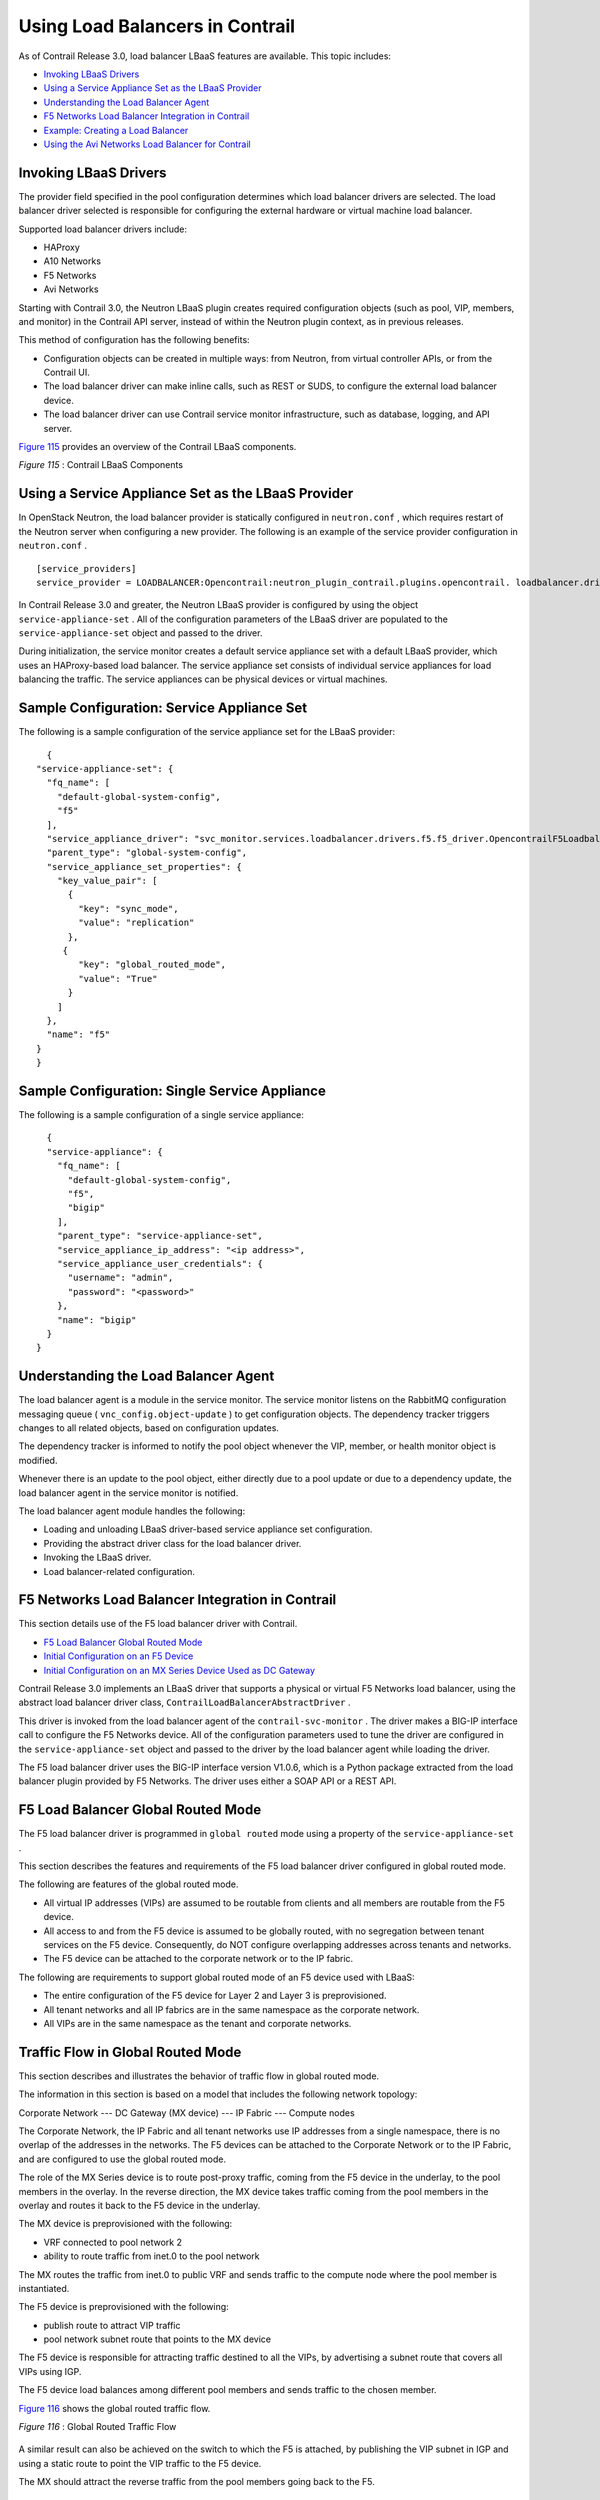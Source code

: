 .. This work is licensed under the Creative Commons Attribution 4.0 International License.
   To view a copy of this license, visit http://creativecommons.org/licenses/by/4.0/ or send a letter to Creative Commons, PO Box 1866, Mountain View, CA 94042, USA.

=================================
Using Load Balancers in Contrail
=================================

As of Contrail Release 3.0, load balancer LBaaS features are available. This topic includes:

-  `Invoking LBaaS Drivers`_ 


-  `Using a Service Appliance Set as the LBaaS Provider`_ 


-  `Understanding the Load Balancer Agent`_ 


-  `F5 Networks Load Balancer Integration in Contrail`_ 


-  `Example: Creating a Load Balancer`_ 


-  `Using the Avi Networks Load Balancer for Contrail`_ 




Invoking LBaaS Drivers
-----------------------

The provider field specified in the pool configuration determines which load balancer drivers are selected. The load balancer driver selected is responsible for configuring the external hardware or virtual machine load balancer.

Supported load balancer drivers include:

- HAProxy


- A10 Networks


- F5 Networks


- Avi Networks


Starting with Contrail 3.0, the Neutron LBaaS plugin creates required configuration objects (such as pool, VIP, members, and monitor) in the Contrail API server, instead of within the Neutron plugin context, as in previous releases.

This method of configuration has the following benefits:

- Configuration objects can be created in multiple ways: from Neutron, from virtual controller APIs, or from the Contrail UI.


- The load balancer driver can make inline calls, such as REST or SUDS, to configure the external load balancer device.


- The load balancer driver can use Contrail service monitor infrastructure, such as database, logging, and API server.


`Figure 115`_ provides an overview of the Contrail LBaaS components.

.. _Figure 115: 

*Figure 115* : Contrail LBaaS Components

.. figure:: S018549.gif



Using a Service Appliance Set as the LBaaS Provider
---------------------------------------------------

In OpenStack Neutron, the load balancer provider is statically configured in ``neutron.conf`` , which requires restart of the Neutron server when configuring a new provider. The following is an example of the service provider configuration in ``neutron.conf`` .
::

 [service_providers]
 service_provider = LOADBALANCER:Opencontrail:neutron_plugin_contrail.plugins.opencontrail. loadbalancer.driver.OpencontrailLoadbalancerDriver:default


In Contrail Release 3.0 and greater, the Neutron LBaaS provider is configured by using the object ``service-appliance-set`` . All of the configuration parameters of the LBaaS driver are populated to the ``service-appliance-set`` object and passed to the driver.

During initialization, the service monitor creates a default service appliance set with a default LBaaS provider, which uses an HAProxy-based load balancer. The service appliance set consists of individual service appliances for load balancing the traffic. The service appliances can be physical devices or virtual machines.


Sample Configuration: Service Appliance Set
-------------------------------------------

The following is a sample configuration of the service appliance set for the LBaaS provider:
::

   {
 "service-appliance-set": {
   "fq_name": [
     "default-global-system-config",
     "f5"
   ],
   "service_appliance_driver": "svc_monitor.services.loadbalancer.drivers.f5.f5_driver.OpencontrailF5LoadbalancerDriver",
   "parent_type": "global-system-config",
   "service_appliance_set_properties": {
     "key_value_pair": [
       {
         "key": "sync_mode",
         "value": "replication"
       },
      {
         "key": "global_routed_mode",
         "value": "True"
       }
     ]
   },
   "name": "f5"
 }
 }



Sample Configuration: Single Service Appliance
-----------------------------------------------

The following is a sample configuration of a single service appliance:
::

   {
   "service-appliance": {
     "fq_name": [
       "default-global-system-config",
       "f5",
       "bigip"
     ],
     "parent_type": "service-appliance-set",
     "service_appliance_ip_address": "<ip address>",
     "service_appliance_user_credentials": {
       "username": "admin",
       "password": "<password>"
     },
     "name": "bigip"
   }
 }




Understanding the Load Balancer Agent
-------------------------------------

The load balancer agent is a module in the service monitor. The service monitor listens on the RabbitMQ configuration messaging queue ( ``vnc_config.object-update`` ) to get configuration objects. The dependency tracker triggers changes to all related objects, based on configuration updates.

The dependency tracker is informed to notify the pool object whenever the VIP, member, or health monitor object is modified.

Whenever there is an update to the pool object, either directly due to a pool update or due to a dependency update, the load balancer agent in the service monitor is notified.

The load balancer agent module handles the following:

- Loading and unloading LBaaS driver-based service appliance set configuration.


- Providing the abstract driver class for the load balancer driver.


- Invoking the LBaaS driver.


- Load balancer-related configuration.




F5 Networks Load Balancer Integration in Contrail
---------------------------------------------------

This section details use of the F5 load balancer driver with Contrail.

-  `F5 Load Balancer Global Routed Mode`_ 


-  `Initial Configuration on an F5 Device`_ 


-  `Initial Configuration on an MX Series Device Used as DC Gateway`_ 


Contrail Release 3.0 implements an LBaaS driver that supports a physical or virtual F5 Networks load balancer, using the abstract load balancer driver class, ``ContrailLoadBalancerAbstractDriver`` .

This driver is invoked from the load balancer agent of the ``contrail-svc-monitor`` . The driver makes a BIG-IP interface call to configure the F5 Networks device. All of the configuration parameters used to tune the driver are configured in the ``service-appliance-set`` object and passed to the driver by the load balancer agent while loading the driver.

The F5 load balancer driver uses the BIG-IP interface version V1.0.6, which is a Python package extracted from the load balancer plugin provided by F5 Networks. The driver uses either a SOAP API or a REST API.



F5 Load Balancer Global Routed Mode
-----------------------------------

The F5 load balancer driver is programmed in ``global routed`` mode using a property of the ``service-appliance-set`` .

This section describes the features and requirements of the F5 load balancer driver configured in global routed mode.

The following are features of the global routed mode.

- All virtual IP addresses (VIPs) are assumed to be routable from clients and all members are routable from the F5 device.


- All access to and from the F5 device is assumed to be globally routed, with no segregation between tenant services on the F5 device. Consequently, do NOT configure overlapping addresses across tenants and networks.


- The F5 device can be attached to the corporate network or to the IP fabric.


The following are requirements to support global routed mode of an F5 device used with LBaaS:

- The entire configuration of the F5 device for Layer 2 and Layer 3 is preprovisioned.


- All tenant networks and all IP fabrics are in the same namespace as the corporate network.


- All VIPs are in the same namespace as the tenant and corporate networks.




Traffic Flow in Global Routed Mode
----------------------------------

This section describes and illustrates the behavior of traffic flow in global routed mode.

The information in this section is based on a model that includes the following network topology:

Corporate Network --- DC Gateway (MX device) --- IP Fabric --- Compute nodes

The Corporate Network, the IP Fabric and all tenant networks use IP addresses from a single namespace, there is no overlap of the addresses in the networks. The F5 devices can be attached to the Corporate Network or to the IP Fabric, and are configured to use the global routed mode.

The role of the MX Series device is to route post-proxy traffic, coming from the F5 device in the underlay, to the pool members in the overlay. In the reverse direction, the MX device takes traffic coming from the pool members in the overlay and routes it back to the F5 device in the underlay.

The MX device is preprovisioned with the following:

- VRF connected to pool network 2


- ability to route traffic from inet.0 to the pool network


The MX routes the traffic from inet.0 to public VRF and sends traffic to the compute node where the pool member is instantiated.

The F5 device is preprovisioned with the following:

- publish route to attract VIP traffic


- pool network subnet route that points to the MX device


The F5 device is responsible for attracting traffic destined to all the VIPs, by advertising a subnet route that covers all VIPs using IGP.

The F5 device load balances among different pool members and sends traffic to the chosen member.

`Figure 116`_ shows the global routed traffic flow.

.. _Figure 116: 

*Figure 116* : Global Routed Traffic Flow

.. figure:: S018548.gif

A similar result can also be achieved on the switch to which the F5 is attached, by publishing the VIP subnet in IGP and using a static route to point the VIP traffic to the F5 device.



The MX should attract the reverse traffic from the pool members going back to the F5.



Routing Traffic to Pool Members
-------------------------------

For post load balancing traffic going from the F5 device to the pool members, the MX Series device needs to attract traffic for all the tenant networks.



Routing Reverse Traffic from Pool Members to the F5 Device
----------------------------------------------------------

The MX should attract the reverse traffic from the pool members going back to the F5.



Initial Configuration on an F5 Device
--------------------------------------

- The operator is responsible for ensuring that the F5 device attracts traffic to all VIP subnets by injecting the route for the VIP subnet into IGP. Alternately, the switch to which F5 is connected can advertise the VIP subnet route and use the static route to send VIP traffic to the F5 device.


- In the global routed mode, the F5 uses AutoMap SNAT for all VIP traffic.




Initial Configuration on an MX Series Device Used as DC Gateway
---------------------------------------------------------------

- The operator must identify a super-net that contains all tenant network subnets (pool members across multiple pools) and advertise its route into corporate and fabric networks, using IGP (preferred) or static routes.


- The operator must add a static route for the super-net into inet.0 with a next-hop of public.inet.0.


- The operator must create a public VRF and get its default route imported into the VRF. This is to attract the return traffic from pool members to the F5 device (VIP destination).




Configuration on MX Device for Each Pool Member
------------------------------------------------

- For each member virtual network, the operator adds a policy to connect the member pool virtual network to the public virtual network.


- As new member virtual networks are connected to the public virtual network by policy, corresponding targets are imported by the public VRF on MX. The Contrail Device Manager generates the configuration of import, export targets for public VRF on the MX device.


- The operator must ensure that security group rules for the member virtual network ports allow traffic coming from the F5 device.




Example: Creating a Load Balancer
---------------------------------

Use the following steps to create a load balancer in Contrail Release 3.0 and greater.


#. To configure a service appliance set, use the script in ``/opt/contrail/utils`` to create a load balancer provider. With the script, you specify the driver and name of the selected provider. Additional configuration can be performed using the key-value pair property configuration.

    ``/opt/contrail/utils/service_appliance_set.py --api_server_ip <ip address>--api_server_port 8082 --oper add --admin_user admin --admin_password <password> --admin_tenant_name admin --name f5 --driver "svc_monitor.services.loadbalancer.drivers.f5.f5_driver.OpencontrailF5LoadbalancerDriver" --properties '{"use_snat": "True", "num_snat": "1", "global_routed_mode":"True", "sync_mode": "replication", "vip_vlan": "trial2"}'`` 



#. Add the actual device information of the load balancer.

    ``/opt/contrail/utils/service_appliance.py --api_server_ip <ip address>--api_server_port 8082 --oper add --admin_user admin --admin_password <password> --admin_tenant_name admin --name bigip --service_appliance_set f5 --device_ip 10.204.216.113 --user_credential '{"user": "admin", "password": "<password>"}'`` 



#. Refer to the load balancer provider while configuring the pool.

    ``neutron lb-pool-create --lb-method ROUND_ROBIN --name web_service --protocol HTTP --provider "f5" --subnet-id <subnet id>``  



#. Add members to the load balancer pool. Both bare metal webserver and overlay webserver are allowed as pool members. The F5 device can load balance the traffic among all pool members.

    ``neutron lb-member-create --address <ip address>--protocol-port 8080 --weight 3 web_service`` 

    ``neutron lb-member-create --address <ip address> --protocol-port 8080 --weight 2 web_service`` 



#. Create a VIP for the load balancer pool.

    ``neutron lb-vip-create --name httpserver --protocol-port 80 --protocol HTTP web_service --subnet-id <subnet id>`` 



#. Create the health monitor and associate it with the load balancer pool.

    ``neutron lb-healthmonitor-create --delay 3 --type HTTP --max-retries 3 --timeout 3`` 

    ``neutron lb-healthmonitor-associate <nnnnn-nnnnn-nnnn-> web_service`` 




Using the Avi Networks Load Balancer for Contrail
-------------------------------------------------

If you are using the Avi LBaaS driver in an OpenStack Contrail environment, there are two possible modes that are mutually-exclusive. The Avi Vantage cloud configuration is exactly the same in both modes:

   - Neutron-based Avi LBaaS driverIn this mode, the Avi LBaaS driver derives from Neutron and resides in the Neutron server process. This mode enables coexistence of multiple Neutron LBaaS providers.


   - Contrail-based Avi LBaaS driverIn this mode, the Avi LBaaS driver derives from Contrail and resides in the service-monitor process. This mode enables coexistence of multiple Contrail LBaaS providers.


.. note:: In a Contrail environment, you cannot have a mix of Contrail LBaaS and Neutron LBaaS. You must select a mode that is compatible with the current environment.






Installing the Avi LBaaS Neutron Driver
---------------------------------------

Use the following procedure to install the Avi Networks LBaaS load balancer driver for the Neutron server for Contrail.

The following steps are performed on the Neutron server host.


#. Determine the installed version of the Contrail Neutron plugin.
   ::

    $ contrail-version neutron-plugin-contrail
     Package Version
     ------------------------- ------------
     neutron-plugin-contrail 3.0.2.0-51



#. Adjust the ``neutron.conf`` database connection URL.
   ::

    $ vi /etc/neutron/neutron.conf
    # if using mysql
    connection = mysql+pymysql://neutron:c0ntrail123@127.0.0.1/neutron



#. Populate and upgrade the Neutron database schema.
   ::

    # to upgrade to head
    $ neutron-db-manage upgrade head
    # to upgrade to a specific version
    $ neutron-db-manage --config-file /etc/neutron/neutron.conf upgrade liberty



#. Drop foreign key constraints.
   ::

    # obtain current mysql token
    $ cat /etc/contrail/mysql.token
    fabe17d9dd5ae798f7ea

    $ mysql -u root -p
    Enter password: fabe17d9dd5ae798f7ea

    mysql> use neutron;

    mysql> show create table vips;
    # CONSTRAINT `vips_ibfk_1` FOREIGN KEY (`port_id`) REFERENCES `ports` (`id`) - ports table is not used by Contrail
    mysql> alter table vips drop FOREIGN KEY vips_ibfk_1;

    mysql> show create table lbaas_loadbalancers;
    # CONSTRAINT `fk_lbaas_loadbalancers_ports_id` FOREIGN KEY (`vip_port_id`) REFERENCES `ports` (`id`)
    mysql> alter table lbaas_loadbalancers drop FOREIGN KEY fk_lbaas_loadbalancers_ports_id;




#. To install the Avi LBaaS plugin, continue with steps from the readme file that downloads with the Avi LBaaS software. You can perform either a local installation or a manual installation. The following are sample installation steps.

   - For a local installation:
   ::

    # LBaaS v1 driver
     $ ./install.sh --aname avi_adc --aip

       <controller_ip|controller_vip>
         --auser
        
          --apass
         
     # LBaaS v2 driver 
     $ ./install.sh --aname avi_adc_v2 --aip
          <controller_ip|controller_vip>
            --auser
           
             --apass
            
              --v2



   - For a manual installation:
   ::

    # LBaaS v1 driver
    $ vi /etc/neutron/neutron.conf
    #service_plugins = neutron_plugin_contrail.plugins.opencontrail.loadbalancer.plugin.LoadBalancerPlugin
    service_plugins = neutron_lbaas.services.loadbalancer.plugin.LoadBalancerPlugin
    [service_providers]
    service_provider = LOADBALANCER:Avi_ADC:neutron_lbaas.services.loadbalancer.drivers.avi.avi_driver.AviLbaaSDriver

    [avi_adc]
    address=10.1.11.4
    user=admin
    password=avi123
    cloud=jcos

    # LBaaS v2 driver
    $ vi /etc/neutron/neutron.conf
    #service_plugins = neutron_plugin_contrail.plugins.opencontrail.loadbalancer.plugin.LoadBalancerPlugin
    service_plugins = neutron_lbaas.services.loadbalancer.plugin.LoadBalancerPluginv2
    [service_providers]
    service_provider = LOADBALANCERV2:avi_adc_v2:neutron_lbaas.drivers.avi.driver.AviDriver

    [avi_adc_v2]
    controller_ip=10.1.11.3
    username=admin
    password=avi123

    $ service neutron-server restart
    $ neutron service-provider-list





Installing the Avi LBaaS Contrail Driver
----------------------------------------

Use the following procedure to install the Avi Networks LBaaS load balancer driver for Contrail.

The following steps are performed on the Contrail ``api-server`` host.


#. Determine the installed version of the Contrail Neutron plugin.
    ::

     $ contrail-version neutron-plugin-contrail
      Package Version
      ------------------------- ------------
      neutron-plugin-contrail 3.0.2.0-51



#. Install the Avi driver.
   ::

    # LBaaS v2 driver
    $ ./install.sh --aname ocavi_adc_v2 --aip

      <controller_ip|controller_vip>
        --auser
       
         --apass
        
          --v2 --no-restart --no-confmodify



#. Set up the service appliance set.


   .. note:: If ``neutron_lbaas`` doesn’t exist on the ``api-server`` node, adjust the driver path to the correct path location for ``neutron_lbaas`` .



   ``$ /opt/contrail/utils/service_appliance_set.py --api_server_ip 10.xx.xx.100 --api_server_port 8082 --oper add --admin_user admin --admin_password <password> --admin_tenant_name admin --name ocavi_adc_v2 --driver "neutron_lbaas.drivers.avi.avi_ocdriver.OpencontrailAviLoadbalancerDriver" --properties '{"address": "10.1.xx.3", "user": "admin", "password": "avi123", "cloud": "Default-Cloud"}'`` 



#. To delete the service appliance set.

    ``$ /opt/contrail/utils/service_appliance_set.py --api_server_ip 10.xx.xx.100 --api_server_port 8082 --oper del --admin_user admin --admin_password <password> --admin_tenant_name admin --name ocavi_adc_v2`` 




Configuring the Avi Controller
------------------------------


#. If OpenStack endpoints are private IPs and Contrail provides a public front-end IP to those endpoints, use iptables to DNAT. On the AviController only, perform iptable NAT to reach the private IPs.

    ``$ iptables -t nat -I OUTPUT --dest 17x.xx.xx.50 -j DNAT --to-dest 10.xx.xx.100`` 



#. To configure the Avi controller during cloud configuration, select the “Integration with Contrail” checkbox and provide the endpoint URL of the Contrail VNC api-server. Use the Keystone credentials from the OpenStack configuration to authenticate with the api-server service.


Example Configuration Settings
~~~~~~~~~~~~~~~~~~~~~~~~~~~~~~
::

 : > show cloud jcos
 +---------------------------+--------------------------------------------+
 | Field                     | Value                                      |
 +---------------------------+--------------------------------------------+
 | uuid                      | cloud-104bb7e6-a9d2-4b34-a4c5-d94be659bb91 |
 | name                      | jcos                                       |
 | vtype                     | CLOUD_OPENSTACK                            |
 | openstack_configuration   |                                            |
 |   username                | admin                                      |
 |   admin_tenant            | demo                                       |
 |   keystone_host           | 17x.xx.xx.50                               |
 |   mgmt_network_name       | mgmtnw                                     |
 |   privilege               | WRITE_ACCESS                               |
 |   use_keystone_auth       | True                                       |
 |   region                  | RegionOne                                  |
 |   hypervisor              | KVM                                        |
 |   tenant_se               | True                                       |
 |   import_keystone_tenants | True                                       |
 |   anti_affinity           | True                                       |
 |   port_security           | False                                      |
 |   security_groups         | True                                       |
 |   allowed_address_pairs   | True                                       |
 |   free_floatingips        | True                                       |
 |   img_format              | OS_IMG_FMT_AUTO                            |
 |   use_admin_url           | True                                       |
 |   use_internal_endpoints  | False                                      |
 |   config_drive            | True                                       |
 |   insecure                | True                                       |
 |   intf_sec_ips            | False                                      |
 |   external_networks       | False                                      |
 |   neutron_rbac            | True                                       |
 |   nuage_port              | 8443                                       |
 |   contrail_endpoint       | http://10.10.10.100:8082                   |
 | apic_mode                 | False                                      |
 | dhcp_enabled              | True                                       |
 | mtu                       | 1500 bytes                                 |
 | prefer_static_routes      | False                                      |
 | enable_vip_static_routes  | False                                      |
 | license_type              | LIC_CORES                                  |
 | tenant_ref                | admin                                      |
 +---------------------------+--------------------------------------------+


**Related Documentation**

-  `Configuring Load Balancing as a Service in Contrail`_ 

-  `Support for OpenStack LBaaS Version 2.0 APIs`_ 

.. _Configuring Load Balancing as a Service in Contrail: load-balance-as-service-vnc.html

.. _Support for OpenStack LBaaS Version 2.0 APIs: lbaas-v2-vnc.html

